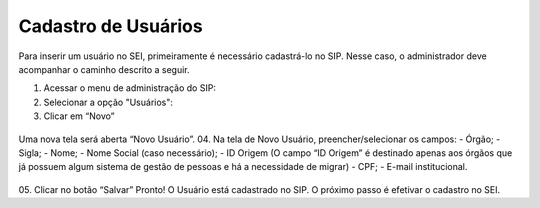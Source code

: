 Cadastro de Usuários
====================

Para inserir um usuário no SEI, primeiramente é necessário cadastrá-lo no SIP. Nesse caso, o administrador deve acompanhar o caminho descrito a seguir.


1. Acessar o menu de administração do SIP:

2. Selecionar a opção "Usuários":

3. Clicar em “Novo”


.. figure:: _static/images/02-04_Cadastro-Usuarios_MenuSIP_Usuario-Novo.png


Uma nova tela será aberta “Novo Usuário”.
04. Na tela de Novo Usuário, preencher/selecionar os campos:
- Órgão;
- Sigla;
- Nome;
- Nome Social (caso necessário);
- ID Origem (O campo “ID Origem” é destinado apenas aos órgãos que já possuem algum sistema de gestão de pessoas e há a necessidade de migrar)
- CPF;
- E-mail institucional.




.. figure:: _static/images/02-04_Cadastro-Usuarios_TelaSIP_Usuario-Novo.png



05.	Clicar no botão “Salvar” 
Pronto! O Usuário está cadastrado no SIP. O próximo passo é efetivar o cadastro no SEI.